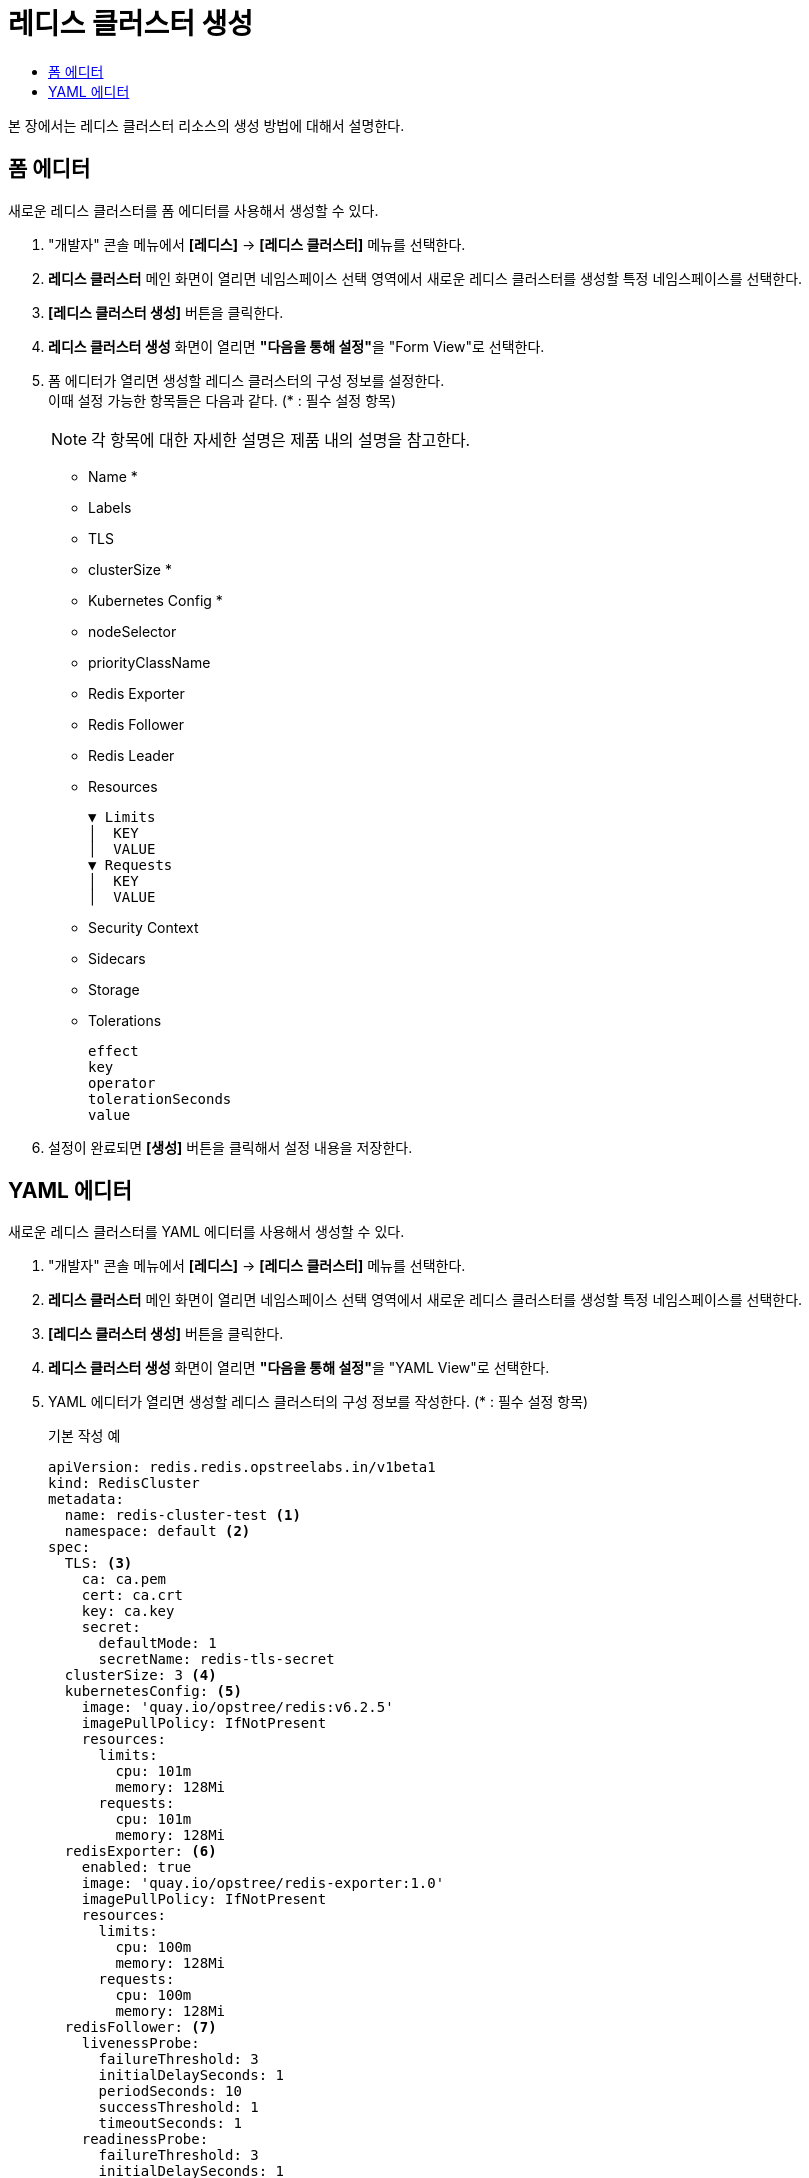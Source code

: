 = 레디스 클러스터 생성
:toc:
:toc-title:

본 장에서는 레디스 클러스터 리소스의 생성 방법에 대해서 설명한다.

== 폼 에디터

새로운 레디스 클러스터를 폼 에디터를 사용해서 생성할 수 있다.

. "개발자" 콘솔 메뉴에서 *[레디스]* -> *[레디스 클러스터]* 메뉴를 선택한다.
. *레디스 클러스터* 메인 화면이 열리면 네임스페이스 선택 영역에서 새로운 레디스 클러스터를 생성할 특정 네임스페이스를 선택한다.
. *[레디스 클러스터 생성]* 버튼을 클릭한다.
. *레디스 클러스터 생성* 화면이 열리면 **"다음을 통해 설정"**을 "Form View"로 선택한다.
. 폼 에디터가 열리면 생성할 레디스 클러스터의 구성 정보를 설정한다. +
이때 설정 가능한 항목들은 다음과 같다. (* : 필수 설정 항목)
+
NOTE: 각 항목에 대한 자세한 설명은 제품 내의 설명을 참고한다.

* Name *
* Labels
* TLS 
* clusterSize *
* Kubernetes Config * 
* nodeSelector
* priorityClassName
* Redis Exporter 
* Redis Follower 
* Redis Leader 
* Resources
+
----
▼ Limits
│  KEY
│  VALUE
▼ Requests
│  KEY
│  VALUE
----
* Security Context 
* Sidecars 
* Storage 
* Tolerations
+
----
effect
key
operator
tolerationSeconds
value
----

. 설정이 완료되면 *[생성]* 버튼을 클릭해서 설정 내용을 저장한다.

== YAML 에디터

새로운 레디스 클러스터를 YAML 에디터를 사용해서 생성할 수 있다.

. "개발자" 콘솔 메뉴에서 *[레디스]* -> *[레디스 클러스터]* 메뉴를 선택한다.
. *레디스 클러스터* 메인 화면이 열리면 네임스페이스 선택 영역에서 새로운 레디스 클러스터를 생성할 특정 네임스페이스를 선택한다.
. *[레디스 클러스터 생성]* 버튼을 클릭한다.
. *레디스 클러스터 생성* 화면이 열리면 **"다음을 통해 설정"**을 "YAML View"로 선택한다.
. YAML 에디터가 열리면 생성할 레디스 클러스터의 구성 정보를 작성한다. (* : 필수 설정 항목)
+
.기본 작성 예
[source,yaml]
----
apiVersion: redis.redis.opstreelabs.in/v1beta1
kind: RedisCluster
metadata:
  name: redis-cluster-test <1>
  namespace: default <2>
spec:
  TLS: <3>
    ca: ca.pem
    cert: ca.crt
    key: ca.key
    secret:
      defaultMode: 1
      secretName: redis-tls-secret
  clusterSize: 3 <4>
  kubernetesConfig: <5>
    image: 'quay.io/opstree/redis:v6.2.5'
    imagePullPolicy: IfNotPresent
    resources:
      limits:
        cpu: 101m
        memory: 128Mi
      requests:
        cpu: 101m
        memory: 128Mi
  redisExporter: <6>
    enabled: true
    image: 'quay.io/opstree/redis-exporter:1.0'
    imagePullPolicy: IfNotPresent
    resources:
      limits:
        cpu: 100m
        memory: 128Mi
      requests:
        cpu: 100m
        memory: 128Mi
  redisFollower: <7>
    livenessProbe:
      failureThreshold: 3
      initialDelaySeconds: 1
      periodSeconds: 10
      successThreshold: 1
      timeoutSeconds: 1
    readinessProbe:
      failureThreshold: 3
      initialDelaySeconds: 1
      periodSeconds: 10
      successThreshold: 1
      timeoutSeconds: 1
    redisConfig: <8>
      additionalRedisConfig: redis-cluster-follower
  redisLeader: <9>
    livenessProbe:
      failureThreshold: 3
      initialDelaySeconds: 1
      periodSeconds: 10
      successThreshold: 1
      timeoutSeconds: 1
    readinessProbe:
      failureThreshold: 3
      initialDelaySeconds: 1
      periodSeconds: 10
      successThreshold: 1
      timeoutSeconds: 1
    redisConfig: <10>
      additionalRedisConfig: redis-cluster-leader
  storage: <11>
    volumeClaimTemplate:
      spec:
        accessModes:
          - ReadWriteOnce
        resources:
          requests:
            storage: 1Gi
----
+
<1> 레디스 클러스터의 이름 *
<2> 레디스 클러스터가 생성될 네이스페이스의 이름 *
<3> TLS 컨피그 사용 시 필요한 정보
<4> 클러스터 크기 *
<5> 레디스 버전 및 리소스 정보 *
<6> 프로메테우스(Prometheus) Exporter 생성 시 필요한 정보
<7> 레디스 팔로워의 상세 정보 *
<8> 레디스 팔로워 컨피그 맵 사용 시 필요한 정보
<9> 레디스 리더의 상세 정보 *
<10> 레디스 리더 컨피그 맵 사용 시 필요한 정보
<11> 스토리지 설정 시 필요한 정보 *
. 작성이 완료되면 *[생성]* 버튼을 클릭해서 작성 내용을 저장한다.
